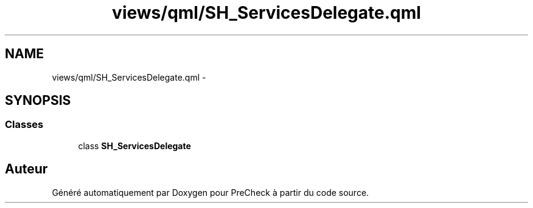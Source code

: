 .TH "views/qml/SH_ServicesDelegate.qml" 3 "Jeudi Juin 20 2013" "Version 0.3" "PreCheck" \" -*- nroff -*-
.ad l
.nh
.SH NAME
views/qml/SH_ServicesDelegate.qml \- 
.SH SYNOPSIS
.br
.PP
.SS "Classes"

.in +1c
.ti -1c
.RI "class \fBSH_ServicesDelegate\fP"
.br
.in -1c
.SH "Auteur"
.PP 
Généré automatiquement par Doxygen pour PreCheck à partir du code source\&.
